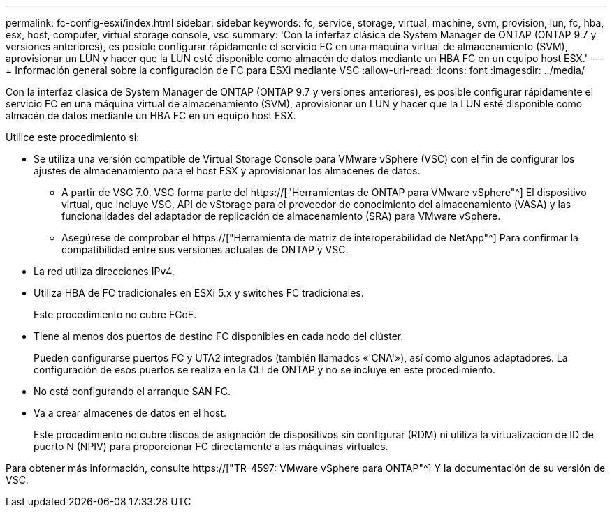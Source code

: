 ---
permalink: fc-config-esxi/index.html 
sidebar: sidebar 
keywords: fc, service, storage, virtual, machine, svm, provision, lun, fc, hba, esx, host, computer, virtual storage console, vsc 
summary: 'Con la interfaz clásica de System Manager de ONTAP (ONTAP 9.7 y versiones anteriores), es posible configurar rápidamente el servicio FC en una máquina virtual de almacenamiento (SVM), aprovisionar un LUN y hacer que la LUN esté disponible como almacén de datos mediante un HBA FC en un equipo host ESX.' 
---
= Información general sobre la configuración de FC para ESXi mediante VSC
:allow-uri-read: 
:icons: font
:imagesdir: ../media/


[role="lead"]
Con la interfaz clásica de System Manager de ONTAP (ONTAP 9.7 y versiones anteriores), es posible configurar rápidamente el servicio FC en una máquina virtual de almacenamiento (SVM), aprovisionar un LUN y hacer que la LUN esté disponible como almacén de datos mediante un HBA FC en un equipo host ESX.

Utilice este procedimiento si:

* Se utiliza una versión compatible de Virtual Storage Console para VMware vSphere (VSC) con el fin de configurar los ajustes de almacenamiento para el host ESX y aprovisionar los almacenes de datos.
+
** A partir de VSC 7.0, VSC forma parte del https://["Herramientas de ONTAP para VMware vSphere"^] El dispositivo virtual, que incluye VSC, API de vStorage para el proveedor de conocimiento del almacenamiento (VASA) y las funcionalidades del adaptador de replicación de almacenamiento (SRA) para VMware vSphere.
** Asegúrese de comprobar el https://["Herramienta de matriz de interoperabilidad de NetApp"^] Para confirmar la compatibilidad entre sus versiones actuales de ONTAP y VSC.


* La red utiliza direcciones IPv4.
* Utiliza HBA de FC tradicionales en ESXi 5.x y switches FC tradicionales.
+
Este procedimiento no cubre FCoE.

* Tiene al menos dos puertos de destino FC disponibles en cada nodo del clúster.
+
Pueden configurarse puertos FC y UTA2 integrados (también llamados «'CNA'»), así como algunos adaptadores. La configuración de esos puertos se realiza en la CLI de ONTAP y no se incluye en este procedimiento.

* No está configurando el arranque SAN FC.
* Va a crear almacenes de datos en el host.
+
Este procedimiento no cubre discos de asignación de dispositivos sin configurar (RDM) ni utiliza la virtualización de ID de puerto N (NPIV) para proporcionar FC directamente a las máquinas virtuales.



Para obtener más información, consulte https://["TR-4597: VMware vSphere para ONTAP"^] Y la documentación de su versión de VSC.
